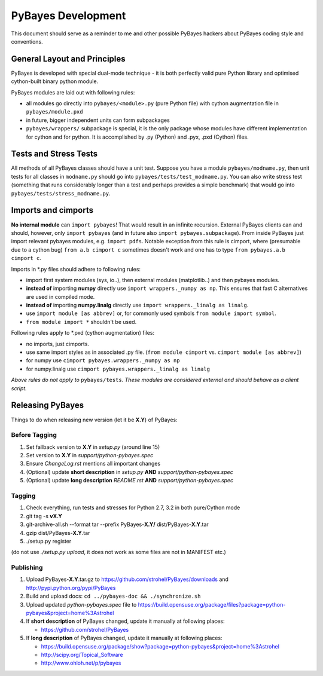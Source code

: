 ===================
PyBayes Development
===================

This document should serve as a reminder to me and other possible PyBayes
hackers about PyBayes coding style and conventions.

General Layout and Principles
=============================

PyBayes is developed with special dual-mode technique - it is both perfectly
valid pure Python library and optimised cython-built binary python module.

PyBayes modules are laid out with following rules:

* all modules go directly into ``pybayes/<module>.py`` (pure Python file) with
  cython augmentation file in ``pybayes/module.pxd``
* in future, bigger independent units can form subpackages
* ``pybayes/wrappers/`` subpackage is special, it is the only package whose
  modules have different implementation for cython and for python. It is
  accomplished by .py (Python) and .pyx, .pxd (Cython) files.

Tests and Stress Tests
======================

All methods of all PyBayes classes should have a unit test. Suppose you have
a module ``pybayes/modname.py``, then unit tests for all classes in
``modname.py`` should go into ``pybayes/tests/test_modname.py``. You can also
write stress test (something that runs considerably longer than a test and
perhaps provides a simple benchmark) that would go into
``pybayes/tests/stress_modname.py``.

Imports and cimports
====================

**No internal module** can ``import pybayes``! That would result in an infinite
recursion. External PyBayes clients can and should, however, only ``import
pybayes`` (and in future also ``import pybayes.subpackage``). From inside
PyBayes just import relevant pybayes modules, e.g. ``import pdfs``. Notable
exception from this rule is cimport, where (presumable due to a cython bug)
``from a.b cimport c`` sometimes doesn't work and one has to type ``from
pybayes.a.b cimport c``.

Imports in \*.py files should adhere to following rules:

* import first system modules (sys, io..), then external modules (matplotlib..)
  and then pybayes modules.
* **instead of** importing **numpy** directly use ``import wrappers._numpy as np``. 
  This ensures that fast C alternatives are used in compiled mode.
* **instead of** importing **numpy.linalg** directly use ``import wrappers._linalg as linalg``.
* use ``import module [as abbrev]`` or, for commonly used symbols ``from module import symbol``.
* ``from module import *`` shouldn't be used.

Following rules apply to \*.pxd (cython augmentation) files:

* no imports, just cimports.
* use same import styles as in associated .py file. (``from module cimport`` vs.
  ``cimport module [as abbrev]``)
* for numpy use ``cimport pybayes.wrappers._numpy as np``
* for numpy.linalg use ``cimport pybayes.wrappers._linalg as linalg``

*Above rules do not apply to* ``pybayes/tests``. *These modules are considered
external and should behave as a client script.*

Releasing PyBayes
=================

Things to do when releasing new version (let it be **X.Y**) of PyBayes:

Before Tagging
--------------

1. Set fallback version to **X.Y** in `setup.py` (around line 15)
#. Set version to **X.Y** in `support/python-pybayes.spec`
#. Ensure `ChangeLog.rst` mentions all important changes
#. (Optional) update **short description** in `setup.py` **AND** `support/python-pybayes.spec`
#. (Optional) update **long description** `README.rst` **AND** `support/python-pybayes.spec`

Tagging
-------

1. Check everything, run tests and stresses for Python 2.7, 3.2 in both pure/Cython mode
#. git tag -s **vX.Y**
#. git-archive-all.sh --format tar --prefix PyBayes-**X.Y/** dist/PyBayes-**X.Y**.tar
#. gzip dist/PyBayes-**X.Y**.tar
#. ./setup.py register

(do not use `./setup.py upload`, it does not work as some files are not in MANIFEST etc.)

Publishing
----------

1. Upload PyBayes-**X.Y**.tar.gz to https://github.com/strohel/PyBayes/downloads and
   http://pypi.python.org/pypi/PyBayes
#. Build and upload docs: ``cd ../pybayes-doc && ./synchronize.sh``
#. Upload updated `python-pybayes.spec` file to
   https://build.opensuse.org/package/files?package=python-pybayes&project=home%3Astrohel
#. If **short description** of PyBayes changed, update it manually at following places:

   * https://github.com/strohel/PyBayes
#. If **long description** of PyBayes changed, update it manually at following places:

   * https://build.opensuse.org/package/show?package=python-pybayes&project=home%3Astrohel
   * http://scipy.org/Topical_Software
   * http://www.ohloh.net/p/pybayes
